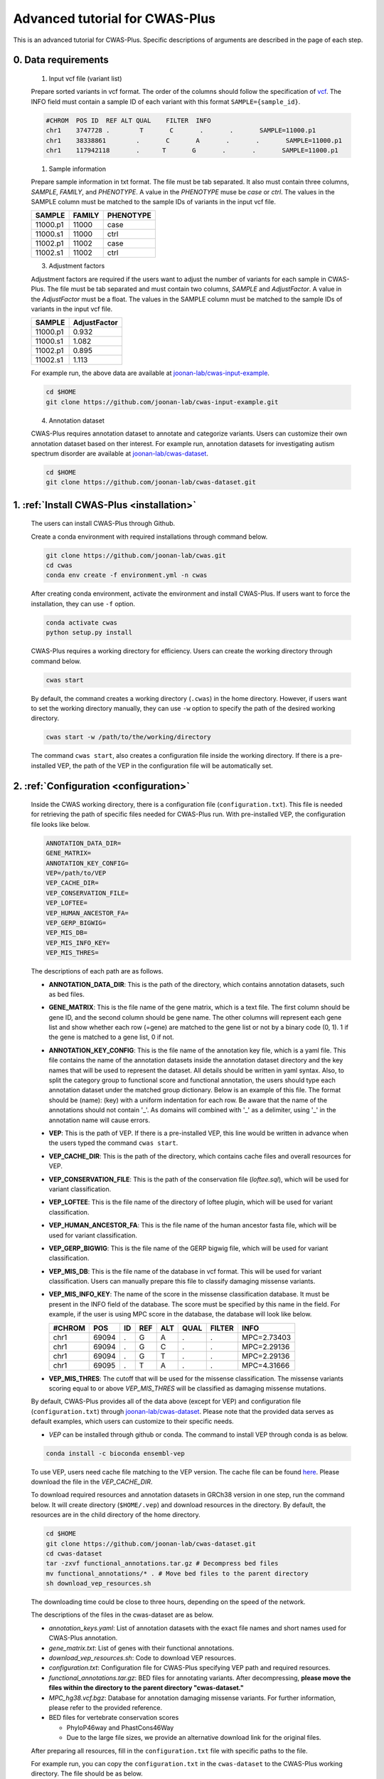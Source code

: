 *********************************
Advanced tutorial for CWAS-Plus
*********************************

This is an advanced tutorial for CWAS-Plus. Specific descriptions of arguments are described in the page of each step.



0. Data requirements
#####################

  1. Input vcf file (variant list)

  Prepare sorted variants in vcf format. The order of the columns should follow the specification of `vcf <https://samtools.github.io/hts-specs/VCFv4.2.pdf>`_. The INFO field must contain a sample ID of each variant with this format ``SAMPLE={sample_id}``.

  .. code-block:: solidity

    #CHROM  POS ID  REF ALT QUAL    FILTER  INFO
    chr1    3747728 .        T       C       .       .       SAMPLE=11000.p1
    chr1    38338861        .       C       A       .       .       SAMPLE=11000.p1
    chr1    117942118       .      T       G       .       .       SAMPLE=11000.p1


  1. Sample information

  Prepare sample information in txt format. The file must be tab separated. It also must contain three columns, *SAMPLE*, *FAMILY*, and *PHENOTYPE*. A value in the *PHENOTYPE* muse be *case* or *ctrl*.
  The values in the SAMPLE column must be matched to the sample IDs of variants in the input vcf file.

  +----------+--------+-----------+
  |  SAMPLE  | FAMILY | PHENOTYPE |
  +==========+========+===========+
  | 11000.p1 | 11000  |   case    |
  +----------+--------+-----------+
  | 11000.s1 | 11000  |   ctrl    |
  +----------+--------+-----------+
  | 11002.p1 | 11002  |   case    |
  +----------+--------+-----------+
  | 11002.s1 | 11002  |   ctrl    |
  +----------+--------+-----------+

  3. Adjustment factors

  Adjustment factors are required if the users want to adjust the number of variants for each sample in CWAS-Plus. The file must be tab separated and must contain two columns, *SAMPLE* and *AdjustFactor*. A value in the *AdjustFactor* must be a float.
  The values in the SAMPLE column must be matched to the sample IDs of variants in the input vcf file.

  +----------+--------------+
  | SAMPLE   | AdjustFactor |
  +==========+==============+
  | 11000.p1 | 0.932        |
  +----------+--------------+
  | 11000.s1 | 1.082        |
  +----------+--------------+
  | 11002.p1 | 0.895        |
  +----------+--------------+
  | 11002.s1 | 1.113        |
  +----------+--------------+


  For example run, the above data are available at `joonan-lab/cwas-input-example <https://github.com/joonan-lab/cwas-input-example>`_.

  .. code-block:: solidity

    cd $HOME
    git clone https://github.com/joonan-lab/cwas-input-example.git



  4. Annotation dataset

  CWAS-Plus requires annotation dataset to annotate and categorize variants. Users can customize their own annotation dataset based on ther interest.
  For example run, annotation datasets for investigating autism spectrum disorder are available at `joonan-lab/cwas-dataset <https://github.com/joonan-lab/cwas-dataset>`_.

  .. code-block:: solidity

    cd $HOME
    git clone https://github.com/joonan-lab/cwas-dataset.git
  



1. :ref:`Install CWAS-Plus <installation>`
############################################

  The users can install CWAS-Plus through Github.

  Create a conda environment with required installations through command below.

  .. code-block:: solidity
    
    git clone https://github.com/joonan-lab/cwas.git
    cd cwas
    conda env create -f environment.yml -n cwas


  After creating conda environment, activate the environment and install CWAS-Plus. If users want to force the installation, they can use ``-f`` option.

  .. code-block:: solidity
    
    conda activate cwas
    python setup.py install


  CWAS-Plus requires a working directory for efficiency. Users can create the working directory through command below.

  .. code-block:: solidity
    
    cwas start

  By default, the command creates a working directory (``.cwas``) in the home directory. However, if users want to set the working directory manually, they can use ``-w`` option to specify the path of the desired working directory.

  .. code-block:: solidity
    
    cwas start -w /path/to/the/working/directory

  The command ``cwas start``, also creates a configuration file inside the working directory. If there is a pre-installed VEP, the path of the VEP in the configuration file will be automatically set.


2. :ref:`Configuration <configuration>`
############################################

  Inside the CWAS working directory, there is a configuration file (``configuration.txt``). This file is needed for retrieving the path of specific files needed for CWAS-Plus run.
  With pre-installed VEP, the configuration file looks like below.


  .. code-block:: solidity
    
    ANNOTATION_DATA_DIR=
    GENE_MATRIX=
    ANNOTATION_KEY_CONFIG=
    VEP=/path/to/VEP
    VEP_CACHE_DIR=
    VEP_CONSERVATION_FILE=
    VEP_LOFTEE=
    VEP_HUMAN_ANCESTOR_FA=
    VEP_GERP_BIGWIG=
    VEP_MIS_DB=
    VEP_MIS_INFO_KEY=
    VEP_MIS_THRES=


  The descriptions of each path are as follows.

  - **ANNOTATION_DATA_DIR**: This is the path of the directory, which contains annotation datasets, such as bed files.
  - **GENE_MATRIX**: This is the file name of the gene matrix, which is a text file. The first column should be gene ID, and the second column should be gene name. The other columns will represent each gene list and show whether each row (=gene) are matched to the gene list or not by a binary code (0, 1). 1 if the gene is matched to a gene list, 0 if not.
  - **ANNOTATION_KEY_CONFIG**: This is the file name of the annotation key file, which is a yaml file. This file contains the name of the annotation datasets inside the annotation dataset directory and the key names that will be used to represent the dataset. All details should be written in yaml syntax. Also, to split the category group to functional score and functional annotation, the users should type each annotation dataset under the matched group dictionary. Below is an example of this file. The format should be (name): (key) with a uniform indentation for each row. Be aware that the name of the annotations should not contain '_'. As domains will combined with '_' as a delimiter, using '_' in the annotation name will cause errors.
  - **VEP**: This is the path of VEP. If there is a pre-installed VEP, this line would be written in advance when the users typed the command ``cwas start``.
  - **VEP_CACHE_DIR**: This is the path of the directory, which contains cache files and overall resources for VEP.
  - **VEP_CONSERVATION_FILE**: This is the path of the conservation file (`loftee.sql`), which will be used for variant classification.
  - **VEP_LOFTEE**: This is the file name of the directory of loftee plugin, which will be used for variant classification.
  - **VEP_HUMAN_ANCESTOR_FA**: This is the file name of the human ancestor fasta file, which will be used for variant classification.
  - **VEP_GERP_BIGWIG**: This is the file name of the GERP bigwig file, which will be used for variant classification.
  - **VEP_MIS_DB**: This is the file name of the database in vcf format. This will be used for variant classification. Users can manually prepare this file to classify damaging missense variants.
  - **VEP_MIS_INFO_KEY**: The name of the score in the missense classification database. It must be present in the INFO field of the database. The score must be specified by this name in the field. For example, if the user is using MPC score in the database, the database will look like below.
  
    +------+------+----+-----+-----+-----+--------+-----------+
    |#CHROM| POS  |  ID| REF |  ALT| QUAL| FILTER |INFO       |
    +======+======+====+=====+=====+=====+========+===========+
    |chr1  | 69094|  . | G   |  A  | .   | .      |MPC=2.73403|
    +------+------+----+-----+-----+-----+--------+-----------+
    |chr1  | 69094|  . | G   |  C  | .   | .      |MPC=2.29136|
    +------+------+----+-----+-----+-----+--------+-----------+
    |chr1  | 69094|  . | G   |  T  | .   | .      |MPC=2.29136|
    +------+------+----+-----+-----+-----+--------+-----------+
    |chr1  | 69095|  . | T   |  A  | .   | .      |MPC=4.31666|
    +------+------+----+-----+-----+-----+--------+-----------+

  - **VEP_MIS_THRES**: The cutoff that will be used for the missense classification. The missense variants scoring equal to or above *VEP_MIS_THRES* will be classified as damaging missense mutations.


  
  By default, CWAS-Plus provides all of the data above (except for VEP) and configuration file (``configuration.txt``) through `joonan-lab/cwas-dataset <https://github.com/joonan-lab/cwas-dataset>`_. Please note that the provided data serves as default examples, which users can customize to their specific needs.
  
  - *VEP* can be installed through github or conda. The command to install VEP through conda is as below.

  .. code-block:: solidity

    conda install -c bioconda ensembl-vep

  
  To use VEP, users need cache file matching to the VEP version. The cache file can be found `here <https://asia.ensembl.org/info/docs/tools/vep/script/vep_cache.html#cache>`_. Please download the file in the *VEP_CACHE_DIR*.

  To download required resources and annotation datasets in GRCh38 version in one step, run the command below. It will create directory (``$HOME/.vep``) and download resources in the directory. By default, the resources are in the child directory of the home directory.

  .. code-block:: solidity

    cd $HOME
    git clone https://github.com/joonan-lab/cwas-dataset.git
    cd cwas-dataset
    tar -zxvf functional_annotations.tar.gz # Decompress bed files
    mv functional_annotations/* . # Move bed files to the parent directory
    sh download_vep_resources.sh

  The downloading time could be close to three hours, depending on the speed of the network.

  The descriptions of the files in the cwas-dataset are as below.

  - *annotation_keys.yaml*: List of annotation datasets with the exact file names and short names used for CWAS-Plus annotation.
  - *gene_matrix.txt*: List of genes with their functional annotations.
  - *download_vep_resources.sh*: Code to download VEP resources.
  - *configuration.txt*: Configuration file for CWAS-Plus specifying VEP path and required resources.
  - *functional_annotations.tar.gz*: BED files for annotating variants. After decompressing, **please move the files within the directory to the parent directory "cwas-dataset."**
  - *MPC_hg38.vcf.bgz*: Database for annotation damaging missense variants. For further information, please refer to the provided reference.
  - BED files for vertebrate conservation scores

    - PhyloP46way and PhastCons46Way
    - Due to the large file sizes, we provide an alternative download link for the original files.


  After preparing all resources, fill in the ``configuration.txt`` file with specific paths to the file.

  For example run, you can copy the ``configuration.txt`` in the ``cwas-dataset`` to the CWAS-Plus working directory. The file should be as below.
  
  .. code-block:: solidity
    
    ANNOTATION_DATA_DIR=/path/to/cwas-dataset
    GENE_MATRIX=gene_matrix.txt
    ANNOTATION_KEY_CONFIG=annotation_keys.yaml
    VEP=/path/to/vep
    VEP_CACHE_DIR=/path/to/.vep
    VEP_CONSERVATION_FILE=loftee.sql
    VEP_LOFTEE=Plugins/loftee
    VEP_HUMAN_ANCESTOR_FA=human_ancestor.fa.gz
    VEP_GERP_BIGWIG=gerp_conservation_scores.homo_sapiens.GRCh38.bw
    VEP_MIS_DB=MPC_hg38.vcf.bgz
    VEP_MIS_INFO_KEY=MPC
    VEP_MIS_THRES=2

  Before running configuration, please check things below.

  - Check the VEP path and modify *VEP* with the exact path.
  - Check the path to *ANNOTATION_DATA_DIR* and *VEP_CACHE_DIR*.
  - Move **MPC_hg38.vcf.bgz** from ``cwas-dataset`` to *VEP_CACHE_DIR*.
   
    - The BED files, *GENE_MATRIX*, and *ANNOTATION_KEY_CONFIG* **must** be inside *ANNOTATION_DATA_DIR*.
    - The *VEP_CONSERVATION_FILE*, *VEP_LOFTEE*, *VEP_HUMAN_ANCESTOR_FA*, *VEP_GERP_BIGWIG*, *VEP_GERP_BIGWIG*, and *VEP_MIS_DB* **must** be inside *VEP_CACHE_DIR*.
    - For *GENE_MATRIX*, *ANNOTATION_KEY_CONFIG*, *VEP_MIS_DB*, *VEP_CONSERVATION_FILE*, *VEP_LOFTEE*, *VEP_HUMAN_ANCESTOR_FA*, *VEP_GERP_BIGWIG* and *VEP_GERP_BIGWIG* **must** be only file names, not the absolute path. For instance, if *VEP_CACHE_DIR* is ``/home/user/.vep`` and the file name of *VEP_GERP_BIGWIG* is file.bw, *VEP_GERP_BIGWIG* should only be specified as ``file.bw``, excluding the complete path.
    - The directory structure must be like below.

  .. code-block:: solidity

    ANNOTATION_DATA_DIR
    ├── GENE_MATRIX
    ├── ANNOTATION_KEY_CONFIG
    ├── BED files (functional annotations, functional scores)

    VEP_CACHE_DIR
    ├── VEP_CONSERVATION_FILE
    ├── VEP_LOFTEE
    ├── VEP_HUMAN_ANCESTOR_FA
    ├── VEP_GERP_BIGWIG
    ├── VEP_MIS_DB


  After filling the configuration file, ``cwas configuration`` command will create symlinks of annotation datasets into the working directory.
  The command will also add environment variables for CWAS-Plus in the ``.cwas_env`` file in the home directory. 

  .. code-block:: solidity

    cwas configuration

3. :ref:`Prepare annotation datasets <data-prep-label>`
############################################################

  Gather and merge functional annotations and scores into a single bed file. The annotation datasets in the *ANNOTATION_DATA_DIR* will be merged to a single bed file in the working directory.
  
  The parameters of the command are as below:

   - p: The number of processors.

  .. code-block:: solidity

    cwas preparation -p 8

  After running the command, merged BED file and its index will be generated in your CWAS workspace.

  .. code-block:: solidity

    CWAS_WORKSPACE
    ...
    ├── merged_annotation.bed.gz
    ├── merged_annotation.bed.gz.tbi
    ...

  With the example annotation datasets, this process takes one hour and 16 minutes.


4. :ref:`Annotation <annotation>`
############################################

  Annotate the input VCF file with VEP and bed custom annotation algorithm.
  When using more than one worker processes, CWAS-Plus automatically gzip and indexes non-gzipped input files for efficient multiprocessing.
  Output files are stored in the designated output directory (``-o_dir``) or, by default, in the working directory (``$CWAS_WORKSPACE``).

  The parameters of the command are as below:

   - -v, --vcf_file: Path to the input vcf file. This file could be gzipped or not.
   - -p, --num_proc: Number of worker processes that will be used for the annotation process. By default, 1.
   - -o_dir, --output_directory: Path to the directory where the output files will be saved. By default, outputs will be saved at ``$CWAS_WORKSPACE``.

  .. code-block:: solidity

    cwas annotation -v INPUT.vcf -o_dir OUTPUT_DIR -p 8

  The specific descriptions of the output files are as below. Each output file containing a specific pattern (i.e., ``.vep.vcf.gz``, ``.vep.vcf.gz.tbi``, ``.annotated.vcf``) in the file name as below will be found in the output directory.

  - OUTPUT.vep.vcf.gz: VEP annotated output file. This file is an intermediate output that has not been annotated with bed annotation files yet.
  - OUTPUT.vep.vcf.gz.tbi: Index file of the OUTPUT.vep.vcf.gz.
  - OUTPUT.annotated.vcf: The final output file. This file will be used as an input for categorization process.

  Example run:

  .. code-block:: solidity
    
    cwas annotation -v $HOME/cwas-input-example/de_novo_variants.vcf -o_dir $HOME/cwas_output -p 8


  Above example command takes almost 5 minutes.

  Below are the output files generated.

  .. code-block:: solidity

    $HOME/cwas_output
    ...
    ├── de_novo_variants.vep.vcf.gz
    ├── de_novo_variants.vep.vcf.gz.tbi
    ├── de_novo_variants.annotated.vcf
    ...

  The ``de_novo_variants.annotated.vcf`` looks like below. The number following ``ANNOT=`` in the ``INFO`` field indicates specific annotations associated with the variant, which will be decoded into binary code representing the relevant annotations.

  .. code-block:: solidity

    ##fileformat=VCFv4.1
    ##VEP="v105" time="2023-07-13 11:51:32" cache="/home/cwas_testing/.vep/homo_sapiens/105_GRCh38" ensembl-funcgen=105.660df8f ensembl-io=105.2a0a40c ensembl-variation=105.ac8178e ensembl=105.525fbcb 1000genomes="phase3" COSMIC="92" ClinVar="202106" ESP="V2-SSA137" HGMD-PUBLIC="20204" assembly="GRCh38.p13" dbSNP="154" gencode="GENCODE 39" genebuild="2014-07" gnomAD="r2.1.1" polyphen="2.2.2" regbuild="1.0" sift="sift5.2.2"
    ##INFO=<ID=CSQ,Number=.,Type=String,Description="Consequence annotations from Ensembl VEP. Format: Allele|Consequence|IMPACT|SYMBOL|Gene|Feature_type|Feature|BIOTYPE|EXON|INTRON|HGVSc|HGVSp|cDNA_position|CDS_position|Protein_position|Amino_acids|Codons|Existing_variation|DISTANCE|STRAND|FLAGS|SYMBOL_SOURCE|HGNC_ID|SOURCE|NEAREST|LoF|LoF_filter|LoF_flags|LoF_info|MisDb|MisDb_MPC">
    ##LoF=Loss-of-function annotation (HC = High Confidence; LC = Low Confidence)
    ##LoF_filter=Reason for LoF not being HC
    ##LoF_flags=Possible warning flags for LoF
    ##LoF_info=Info used for LoF annotation
    ##INFO=<ID=MisDb,Number=.,Type=String,Description="/home/cwas_testing/cwas-dataset/MPC_hg38.vcf.bgz (exact)">
    ##INFO=<ID=MisDb_MPC,Number=.,Type=String,Description="MPC field from /home/cwas_testing/cwas-dataset/MPC_hg38.vcf.bgz">
    ##INFO=<ID=ANNOT,Key=phastCons46way|phyloP46way|ChmE1|ChmE10|ChmE11|ChmE12|ChmE13|ChmE14|ChmE15|ChmE2|ChmE3|ChmE4|ChmE5|ChmE6|ChmE7|ChmE8|ChmE9|EpiDNase|EpiH3K27ac|EpiH3K27me3|EpiH3K36me3|EpiH3K4me1|EpiH3K4me3|EpiH3K9ac|EpiH3K9me3|MidFetalH3K27ac|YaleH3K27acCBC|YaleH3K27acDFC|MidFetalATAC|EncodeDNase|EncodeTFBS|EnhancerVista|EnhancerFantom|HARs>
    #CHROM	POS	ID	REF	ALT	QUAL	FILTER	INFO
    chr1	822758	chr1:822758:C:T	C	T	.	.	SAMPLE=11299.s1;CSQ=T|intron_variant&non_coding_transcript_variant|MODIFIER||ENSG00000230021|Transcript|ENST00000635509|processed_transcript||1/3||||||||||-1|||||SAMD11||||||;ANNOT=33313024
    chr1	842732	chr1:842732:G:A	G	A	.	.	SAMPLE=13373.p1;CSQ=A|non_coding_transcript_exon_variant|MODIFIER|LINC01128|ENSG00000228794|Transcript|ENST00000670780|lncRNA|3/8||||1807|||||||1||HGNC|HGNC:49377||SAMD11||||||;ANNOT=764418304
    chr1	843980	chr1:843980:A:G	A	G	.	.	SAMPLE=13807.s1;CSQ=G|non_coding_transcript_exon_variant|MODIFIER|LINC01128|ENSG00000228794|Transcript|ENST00000670780|lncRNA|3/8||||3055|||||||1||HGNC|HGNC:49377||SAMD11||||||;ANNOT=754716928


1. :ref:`Categorization <categorization>`
############################################

  Categorize variants into groups based on the annotation datasets. A single category is a combination of five domains (i.e., variant type, gene biotype, gene list, functional annotation and functional score). Details are provided in the :ref:`Overview of annotation datasets <overview>`.

  The input file is the final output file resulted from annotation process. If users want to generate a matrix that contains correlation values between every two CWAS-Plus categories, they can use ``-m`` option. With this option, users must specify whether they want to calculate the correlation in variant-level (``-m variant``) or sample-level (``-m sample``). The generated correlation matrix will be used to calculate the number of effective tests for multiple comparisons.

  The parameters of the command are as below:

   - -i, --input_file: Path to the annotated VCF, resulted from annotation process. This file contains a specific pattern of ``.annotated.vcf`` in the file name. This file could be gzipped or not.
   - -o_dir, --output_directory: Path to the directory where the output files will be saved. By default, outputs will be saved at ``$CWAS_WORKSPACE``.
   - -p, --num_proc: Number of worker processes that will be used for the categorization process. To prevent crashes caused by insufficient RAM when processing large input VCF files (e.g., over 10 million variants) using multiple cores, using small number of cores and monitoring the memory usage are recommended. By default, 1.
   - -m, --matrix: Generate a correlation matrix and a matrix with intersected number of variants (or samples) between every two categories. Available options are ``variant`` or ``sample``. By default, False.

     - variant: Use the intersected number of variants between two categories.
     - sample: Use the intersected number of samples between two categories.

  .. code-block:: solidity

    cwas categorization -i INPUT.annotated.vcf -o_dir OUTPUT_DIR -p 8

  Caculate the correlation matrix from the intersected number of variants (or samples) between every two categories.

  .. code-block:: solidity

    cwas categorization -i INPUT.annotated.vcf -o_dir OUTPUT_DIR -p 8 -m variant


  The specific descriptions of the output files are as below. Each output file containing a specific pattern (i.e., ``.categorization_result.txt.gz``, ``.intersection_matrix.pkl``, ``.correlation_matrix.pkl``) in the file name as below will be found in the output directory.

  - OUTPUT.categorization_result.txt.gz: The final output file containing the number of variants in each category across samples. This file will be used as input in the burden test process.
  - OUTPUT.intersection_matrix.pkl: The matrix containing the number of intersected variants (or samples) between every two categories. This file will be generated only with ``-m`` option given.
  - OUTPUT.correlation_matrix.pkl: The matrix containing the correlation values between every two categories. This file will be generated only with ``-m`` option given. This file will be used for :ref:`calculating the number of effective tests <effnumtest>`. This file will be used as an input for :ref:`DAWN analysis <dawn>`.


  Example run:

  .. code-block:: solidity
    
    cwas categorization -i $HOME/cwas_output/de_novo_variants.annotated.vcf -o_dir $HOME/cwas_output -p 8 -m variant

  In the above example, categorizing variants soley takes about 6 minutes. In addition to categorization, calculating the correlation matrix takes about 139 minutes with eight cores.

  Below is the output file generated.

  .. code-block:: solidity

    $HOME/cwas_output
    ...
    ├── de_novo_variants.categorization_result.txt.gz
    ├── de_novo_variants.intersection_matrix.pkl
    ├── de_novo_variants.correlation_matrix.pkl
    ...


  The ``de_novo_variants.categorization_result.txt.gz`` looks like below. The "SAMPLE" column refers to the sample ID. Each of the other columns corresponds to a specific category. The values in these columns represent the number of variants within each category, specifically for each sample.

  .. code-block:: solidity
    
        SAMPLE All_Any_All_Any_Any All_Any_All_Any_ChmE1    ... Indel_CHD8Common_phyloP46way_IntronRegion_YaleH3K27acCBC
      11000.p1                  79                     4    ...                                                        0
      11000.s1                  46                     2    ...                                                        0
      11002.p1                  92                     3    ...                                                        0
      11002.s1                  82                     2    ...                                                        0
      11003.p1                  94                     4    ...                                                        0



6. :ref:`Burden test <burdentest>`
############################################

  Calculate the burden of each category by calculating the burden of each category by comparing the rate of variants per cases and the rate of variants per controls.
  
  For burden measurement, the package uses relative risk (RR), which is calculated by comparing the number of variants per phenotype group (RR>1, case burden; RR<1, control burden). The burden test in CWAS-Plus contains two types of p-value computation methods, binomial test and permutation test, to find more accurate p statistics.
   
  - Binomial test

    - -i, --input_file: Path to the categorized txt file, resulted from categorization process. This file could be gzipped or not.
    - -o_dir, --output_directory: Path to the directory where the output files will be saved. By default, outputs will be saved at ``$CWAS_WORKSPACE``.
    - -s, --sample_info: Path to the txt file containing the sample information for each sample. This file must have three columns (``SAMPLE``, ``FAMILY``, ``PHENOTYPE``) with the exact name.
    - -a, --adjustment_factor: Path to the txt file containing the adjust factors for each sample. This is optional. With this option, CWAS-Plus multiplies the number of variants (or carriers, in -u option) with the adjust factor per sample.
    - -u, --use_n_carrier: Enables the use of the number of samples with variants in each category for burden test instead of the number of variants. With this option, CWAS-Plus counts the number of samples that carry at least one variant of each category.

     .. code-block:: solidity

        cwas binomial_test -i INPUT.categorization_result.txt.gz -o_dir OUTPUT_DIR -s SAMPLE_LIST.txt -a ADJUST_FACTOR.txt

  - Permutation test
   
    - -i, --input_file: Path to the categorized txt file, resulted from categorization process. This file could be gzipped or not.
    - -o_dir, --output_directory: Path to the directory where the output files will be saved. By default, outputs will be saved at ``$CWAS_WORKSPACE``.
    - -s, --sample_info: Path to the txt file containing the sample information for each sample. This file must have three columns (``SAMPLE``, ``FAMILY``, ``PHENOTYPE``) with the exact name.
    - -a, --adjustment_factor: Path to the txt file containing the adjust factors for each sample. This is optional. With this option, CWAS-Plus multiplies the number of variants (or carriers, in -u option) with the adjust factor per sample.
    - -n, --num_perm: Number of permutations for label-swapping. By default, 10000.
    - -p, --num_proc: Number of worker processes that will be used for the permutation process. By default, 1.
    - -b, --burden_shift: Generates an output file containing binomial p-values for each label-swapped permutation. By default, False.
    - -rr, --perm_rr: Generates an output file containing relative risks for each label-swapped permutation. By default, False.
    - -u, --use_n_carrier: Enables the use of the number of samples with variants in each category for burden test instead of the number of variants. With this option, CWAS-Plus counts the number of samples that carry at least one variant of each category.

     .. code-block:: solidity

        cwas permutation_test -i INPUT.categorization_result.txt.gz -o_dir OUTPUT_DIR -s SAMPLE_LIST.txt -a ADJUST_FACTOR.txt -n 10000 -p 8 -b

  The specific descriptions of the output files are as below. Each output file containing a specific pattern (i.e., ``.burden_test.txt.gz``, ``.permutation_test.txt.gz``, ``.binom_pvals.txt.gz``) in the file name as below will be found in the output directory.

  - OUTPUT.burden_test.txt.gz: The final output file containing relative risk, two-sided binomial p-value and one-sided binomial p-value of each category.
  - OUTPUT.permutation_test.txt.gz: The final output file containing p-values calculated from permutations. This file will be used for :ref:`DAWN analysis <dawn>`.
  - OUTPUT.binom_pvals.txt.gz: The matrix containing binomial p-values generated from each permutation. This file will be generated only with ``-b`` option given.


  Example run:

  .. code-block:: solidity
    
    cwas binomial_test -i $HOME/cwas_output/de_novo_variants.categorization_result.txt.gz -o_dir $HOME/cwas_output -s $HOME/cwas-input-example/samples.txt -a $HOME/cwas-input-example/adj_factors.txt
    
    cwas permutation_test -i $HOME/cwas_output/de_novo_variants.categorization_result.txt.gz -o_dir $HOME/cwas_output -s $HOME/cwas-input-example/samples.txt -a $HOME/cwas-input-example/adj_factors.txt -n 10000 -p 8 -b


  In the above example, binomial burden test takes about 4 minutes.

  Below are the output files generated.

  .. code-block:: solidity

    $HOME/cwas_output
    ...
    ├── de_novo_variants.burden_test.volcano_plot.pdf
    ├── de_novo_variants.burden_test.txt.gz
    ├── de_novo_variants.category_counts.txt.gz
    ├── de_novo_variants.category_info.txt.gz
    ...

  The ``de_novo_variants.burden_test.volcano_plot.pdf`` looks like below. Each dot in the plot is a category. The x axis refers to two-sided binomial p-values in -|log10| format. The y axis refers to the relative risk in |log2| format. The red dashed line represents a p-value threshold of 0.05.

  .. |log10| replace:: log\ :sub:`10`
  
  .. |log2| replace:: log\ :sub:`2`

  .. figure:: ../../images/de_novo_variants.burden_test.volcano_plot.png
    :alt: Volcano plot of categories
    :width: 90%
    :align: center


  The ``de_novo_variants.burden_test.txt.gz`` looks like below. This output file contains the burden and significance of each category resulted from burden test.

  .. code-block:: solidity
    
    Category	variant_type	gene_list	conservation	gencode	region	Case_DNV_Count	Ctrl_DNV_Count	Relative_Risk	P	P_1side	Z_1side
    All_Any_All_Any_Any	All	Any	All	Any	Any	127980.74882782927	127125.25117217058	1.0067295651160606	0.09049325143155384	0.04524725746471302	1.6927948940326458
    All_Any_All_Any_ChmE1	All	Any	All	Any	ChmE1	3492.624543347174	3415.2414632009927	1.0226581578432972	0.35422122183796734	0.17714543977308672	0.926298491713728
    All_Any_All_Any_ChmE15	All	Any	All	Any	ChmE15	114169.68816535878	113387.99788686923	1.0068939419784928	0.10158592232815379	0.05079371255896036	1.6372060415337832
    All_Any_All_Any_ChmE2	All	Any	All	Any	ChmE2	3502.020519447336	3481.047898897923	1.006024800910109	0.8108467363001403	0.40543665227930936	0.23929956259075175
    All_Any_All_Any_ChmE7	All	Any	All	Any	ChmE7	21707.074780596762	21489.912803685875	1.0101052981877916	0.2986807028097194	0.14934594434817228	1.0392426732530815

  The descriptions of each column are as below.

  - Category: The name of the category.
  - variant_type: The variant type of the variants in the category.
  - gene_list: The name of the specific gene list to which the genes in the category belong.
  - conservation: The name of the specific functional score domain region to which the variants in the category belong.
  - gencode: The gene biotype (such as coding, noncoding, promoter, etc.) of the variants within the category.
  - region: The name of the specific region from functional region domain to which the variants in the category belong.
  - Case_DNV_Count: The number of variants in cases within the category.
  - Ctrl_DNV_Count: The number of variants in controls within the category.
  - Relative_Risk: The ratio of (# of variants in cases / # of cases) divided by (# of variants in controls / # of controls). If *Relative_Risk* is greater than 1, the category indicates a case burden. On the other hand, if *Relative_Risk* is less than 1, the category suggests a control burden.
  - P: Two-sided binomial p-value.
  - P_1side: One-sided binomial p-value with an alternative hypothesis of 'greater'. This indicates that it measures the statistical significance of the expected proportion of the number of variants in cases being greater than the proportion of cases in the total samples.
  - Z_1side: Z-score calculated from the one-sided binomial p-value.


  The ``de_novo_variants.category_counts.txt.gz`` looks like below. This output file contains the number of variants in each category.

  .. code-block:: solidity
    
    Category	Raw_counts	Adj_counts
    All_Any_All_Any_Any	255106	255105.99999999985
    All_Any_All_Any_ChmE1	6914	6907.866006548167
    All_Any_All_Any_ChmE15	227579	227557.686052228
    All_Any_All_Any_ChmE2	6982	6983.0684183452595
    All_Any_All_Any_ChmE7	43247	43196.98758428264
    All_Any_All_Any_EpiDNase	15202	15193.304061650162

  The descriptions of each column are as below.

  - Category: The name of the category.
  - Raw_counts: The number of variants in the category. Not adjusted.
  - Adj_counts: The adjusted number of variants in the category.


  The ``de_novo_variants.category_info.txt.gz`` looks like below. This output file contains the additional information about the category that are useful to the users. Specifically, columns starting with ``is_`` indicate the respective group to which each category belongs, based on the gene biotype domain.

  For instance, categories that have ``1`` in ``is_coding`` colmn are coding categories.

  .. code-block:: solidity
    
    Category	variant_type	gene_list	conservation	gencode	region	is_coding	is_coding_no_ptv	is_LoF	is_missense	is_damaging_missense	is_noncoding	is_noncoding_wo_promoter	is_promoter	is_intron	is_intergenic	is_UTR	is_lincRNA
    All_Any_All_Any_Any	All	Any	All	Any	Any	0	0	0	0	0	0	0	0	0	00	0
    All_Any_All_Any_ChmE1	All	Any	All	Any	ChmE1	0	0	0	0	0	0	0	0	0	00	0
    All_Any_All_Any_ChmE15	All	Any	All	Any	ChmE15	0	0	0	0	0	0	0	0	0	00	0
    All_Any_All_Any_ChmE2	All	Any	All	Any	ChmE2	0	0	0	0	0	0	0	0	0	00	0

  The descriptions of columns starting with ``is_`` are as below. ``1`` means the category belongs to a group, while ``0`` means it does not.

  - Category: The name of the category.
  - is_coding: Coding categories.
  - is_coding_no_ptv: Coding categories without protein truncating variant categories.
  - is_LoF: Categories of Loss-of-function (LoF) variants.
  - is_missense: Categories of missense variants.
  - is_damaging_missense: Categories of damaging missense variants.
  - is_noncoding: Noncoding categories.
  - is_noncoding_wo_promoter: Noncoding categories without promoter variant categories.
  - is_promoter: Categories with promoter variants.
  - is_intron: Categories with intron variants.
  - is_intergenic: Categories with intergenic variants.
  - is_UTR: Categories with untranslated region (UTR) variants.
  - is_lincRNA: Categories with long noncoding RNA variants.


  .. code-block:: solidity
    
    cwas permutation_test -i $HOME/cwas_output/de_novo_variants.categorization_result.txt.gz -o_dir $HOME/cwas_output -s $HOME/cwas-input-example/samples.txt -a $HOME/cwas-input-example/adj_factors.txt -n 10000 -p 8 -b


  In the above example, permutation test takes about 628 minutes using 8 cores.

  Below are the output files generated.

  .. code-block:: solidity

    $HOME/cwas_output
    ...
    ├── de_novo_variants.permutation_test.txt.gz
    ├── de_novo_variants.binom_pvals.txt.gz
    ...

  The ``de_novo_variants.permutation_test.txt.gz`` looks like below.

  .. code-block:: solidity
    
    Category	variant_type	gene_list	conservation	gencode	region	Case_DNV_Count	Ctrl_DNV_Count	Relative_Risk	P
    All_Any_All_Any_Any	All	Any	All	Any	Any	127980.74882782927	127125.25117217058	1.0067295651160606	0.10188981101889812
    All_Any_All_Any_ChmE1	All	Any	All	Any	ChmE1	3492.624543347174	3415.2414632009927	1.0226581578432972	0.19098090190980901
    All_Any_All_Any_ChmE15	All	Any	All	Any	ChmE15	114169.68816535878	113387.99788686923	1.0068939419784928	0.10268973102689731
    All_Any_All_Any_ChmE2	All	Any	All	Any	ChmE2	3502.020519447336	3481.047898897923	1.006024800910109	0.41135886411358863
    All_Any_All_Any_ChmE7	All	Any	All	Any	ChmE7	21707.074780596762	21489.912803685875	1.0101052981877916	0.1628837116288371

  The descriptions of each column are as below.

  - Category: The name of the category.
  - variant_type: The variant type of the variants in the category.
  - gene_list: The name of the specific gene list to which the genes in the category belong.
  - conservation: The name of the specific functional score domain region to which the variants in the category belong.
  - gencode: The gene biotype (such as coding, noncoding, promoter, etc.) of the variants within the category.
  - region: The name of the specific region from functional region domain to which the variants in the category belong.
  - Case_DNV_Count: The number of variants in cases within the category.
  - Ctrl_DNV_Count: The number of variants in controls within the category.
  - Relative_Risk: The ratio of (# of variants in cases / # of cases) divided by (# of variants in controls / # of controls). If *Relative_Risk* is greater than 1, the category indicates a case burden. On the other hand, if *Relative_Risk* is less than 1, the category suggests a control burden.
  - P: Permutation p-value. Calculated by comparing the relative risks from permuted outputs and the observed relative risk.


  The ``de_novo_variants.binom_pvals.txt.gz`` looks like below. This file is used in the burden shift analysis. The Trial column refers to each permutation. Other columns indicate the p-values of each category. Positive p-values indicate categories enriched in cases and negative p-values indicate categories enriched in controls. This distinguishment is for the burden shift analysis (to count the number of significant categories in each phenotype).

  .. code-block:: solidity
    
    Trial All_Any_All_Any_Any All_Any_All_Any_ChmE1    ... Indel_CHD8Common_phyloP46way_IntronRegion_YaleH3K27acCBC
        1         -0.18532295            -0.5717465    ...                                                       -1
        2          0.08605956             0.9712071    ...                                                       -1
        3          0.76496878             0.4629949    ...                                                        1
        4          0.59706298            -0.6218066    ...                                                        1
        5          0.19333246             0.6389063    ...                                                        1



7.  :ref:`Find the number of effective tests <effnumtest>`
####################################################################

  From correlation matrix, compute eigen values and vectors. Based on these outputs, users can calculate the number of effective tests.

  The outputs of this command can also be used for DAWN analysis. More detailed explanations are below the description of parameters.

  The parameters of the command are as below:

    - -i, --input_file: Path to a matrix of correlation or intersected number of variants between two categories.
    - -if, --input_format: Specify the format of the input file. Available options are ``corr`` or ``inter``. By default, ``corr`` will be used. Each format refers to the following:

      - corr: A matrix with correlation values between categories.
      - inter: A matrix with intersected number of variants (or samples) between categories.

    - -o_dir, --output_directory: Path to the directory where the output files will be saved. By default, outputs will be saved at ``$CWAS_WORKSPACE``.
    - -n, --num_sim: Number of eigen values to use in calculating the number of effective tests. The maximum number is equivalent to the number of categories. By default, 10000.
    - -s, --sample_info: Path to the txt file containing the sample information for each sample. This file must have three columns (``SAMPLE``, ``FAMILY``, ``PHENOTYPE``) with the exact name. Required only when input format is set to ``inter`` or ``-thr`` is not given. By default, None.
    - -c_count, --cat_count: Path of the categories counts file from binomial burden test (\*.category_counts.txt.gz).
    - -t, --tag: Tag used for the name of the output files. By default, None.
    - -c, --category_set: Path to a text file containing categories for eigen decomposition. If not specified, all of the categories (surpassing the cutoff) will be used. This file must contain ``Category`` column with the name of categories to be used.

    +-------------------------------------------------------+
    |Category                                               |
    +=======================================================+
    |All_CHD8Common_All_IntergenicRegion_EarlyCREMicro      |
    +-------------------------------------------------------+
    |All_CHD8Common_phastCons46way_PromoterRegion_EarlyCREL4|
    +-------------------------------------------------------+
    |All_DDD_All_PromoterRegion_EarlyCREOligo               |
    +-------------------------------------------------------+

    - -ef, --eff_num_test: Calculate the effective number of tests. For calculation, the users should use all categories (with the number of variants/samples≥cutoff). By default, False.
    - -thr, --threshold: The number of variants (or samples) to filter categories. By default, None.


    1. Find the number of effective tests

      - Use all categories with the number of variants (or samples) greater than the cutoff. The cutoff is used to select informative significant tests with a sufficient number of variants (or samples).
        
        - With specified cutoff: Categories with a number of variants (or samples) exceeding the **specified cutoff** are used.

        .. code-block:: solidity
            
            cwas effective_num_test -i INPUT.correlation_matrix.pkl -o_dir OUTPUT_DIR -if corr -n 10000 -ef -thr 7 -c_count INPUT.category_counts.txt.gz

        - Without specified cutoff: The cutoff is automatically calculated and applied to filter categories that surpass its value. The cutoff represents the minimum number of variants (or samples) required for a one-sided binomial test with p\<0.05, assuming the null hypothesis is a Binomial(m, No. cases/No. total samples) distribution with 1 mutation in controls and m-1 mutations in cases.

        .. code-block:: solidity
            
            cwas effective_num_test -i INPUT.correlation_matrix.pkl -o_dir OUTPUT_DIR -if corr -n 10000 -ef -c_count INPUT.category_counts.txt.gz

    2. Generate inputs for DAWN analysis

      - Use the identical cutoff for the number of variants (or samples) as in ``1. Find the number of effective tests``, while focusing only on specific categories relevant to the users' domains of interest. For example, users can exclusively use intergenic categories. Aditionally, when generating DAWN analysis inputs, **omit the** ``-ef`` **argument**, as the number of effective tests calculated for this subset of categories of interest will not be used elsewhere.

        .. code-block:: solidity
            
            cwas effective_num_test -i INPUT.correlation_matrix.pkl -o_dir OUTPUT_DIR -if corr -n 10000 -c CATEGORY_SET.txt -c_count INPUT.category_counts.txt.gz

  The specific descriptions of the output files are as below. Each output file containing a specific pattern (i.e., ``.neg_lap.*.pickle``, ``.eig_vals.*.pickle``, ``.eig_vecs.*.txt.gz``) in the file name as below will be found in the output directory. If users set tag, the tag will be inserted in the file name like this: ``OUTPUT.eig_vecs.tag.txt.gz``.

  - OUTPUT.neg_lap.pickle: The negative laplacian matrix. This file is an intermediate output during eigen decomposition.
  - OUTPUT.eig_vals.pickle: The matrix containing eigen values. This file will be used to calculate the number of effective tests.
  - OUTPUT.eig_vecs.txt.gz: The matrix containing eigen vectors. This file will be used as an input for :ref:`DAWN analysis <dawn>`.

  In addition, the number of effective tests will be printed as below when ``-ef`` option is given. The number will also be written in ``.cwas_env`` as environment variable ``N_EFFECTIVE_TEST``.

  .. code-block:: solidity
    
    [RESULT] The number of effective tests is 1438.


  Example run:

  .. code-block:: solidity
    
    cwas effective_num_test -i $HOME/cwas_output/de_novo_variants.correlation_matrix.pkl -o_dir $HOME/cwas_output -ef -thr 7 -if corr -n 10000 -c_count $HOME/cwas_output/de_novo_variants.category_counts.txt.gz

  This process uses all of the cores. With 40 cores, it takes about 90 minutes.

  Below are the output files generated.

  .. code-block:: solidity

    $HOME/cwas_output
    ...
    ├── de_novo_variants.neg_lap.pickle
    ├── de_novo_variants.eig_vals.pickle
    ├── de_novo_variants.eig_vecs.txt.gz
    ...

  The number of effective tests will be shown like below.

  .. code-block:: solidity
    
    [RESULT] The number of effective tests is 4088.


1.  :ref:`Risk score analysis <riskscore>`
############################################

  Identify the best predictor of the phenotype by training Lasso regression model with the number of variants within each category across samples.
  
  CWAS-Plus utilizes categorized results to estimate the optimal predictor for the phenotype. It trains a Lasso regression model using the number of variants within each category across samples. After training the model with a subset of samples, the remaining test set is employed to calculate the |R2|. The significance of the |R2| value is determined by calculating it from samples with a randomly shuffled phenotype. The number of regressions (-n_reg) can be set to obtain the average |R2| value from all regressions.

  .. |R2| replace:: R\ :sup:`2`

  The parameters of the command are as below:
  
  - -i, --input_file: Path to the categorized txt file, resulted from categorization process. This file could be gzipped or not.
  - -o_dir, --output_directory: Path to the directory where the output files will be saved. By default, outputs will be saved at ``$CWAS_WORKSPACE``.
  - -s, --sample_info: Path to the txt file containing the sample information for each sample. This file must have three columns (``SAMPLE``, ``FAMILY``, ``PHENOTYPE``) with the exact name.
  - -a, --adjustment_factor: Path to the txt file containing the adjust factors for each sample. This is optional. With this option, CWAS-Plus multiplies the number of variants (or carriers, in -u option) with the adjust factor per sample.
  - -c, --category_set: Path to a text file containing categories for training. If not specified, all of the categories categorization file will be used. This file must contain ``Category`` column with the name of categories to be used.
  - -t, --tag: Tag used for the name of the output files. By default, None.
  - -u, --use_n_carrier: Enables the use of the number of samples with variants in each category for burden test instead of the number of variants. With this option, CWAS-Plus counts the number of samples that carry at least one variant of each category.
  - -thr, --threshold: The number of variants in controls (or the number of control carriers) used to select rare categories. For example, if set to 3, categories with less than 3 variants in controls will be used for training. By default, 3.
  - -tf, --train_set_fraction: The fraction of the training set. For example, if set to 0.7, 70% of the samples will be used as training set and 30% will be used as test set. By default, 0.7.
  - -n_reg, --num_regression: Number of regression trials to calculate a mean of R squares. By default, 10.
  - -f, --fold: Number of folds for cross-validation.
  - -l, --logistic:  Make a logistic model with L1 penalty (Lasso model). By default, False.
  - -n, --n_permute: The number of permutations used to calculate the p-value. By default, 1,000.
  - --predict_only: If set, only predict the risk score and skip the permutation process. By default, False.
  - -p, --num_proc: Number of worker processes that will be used for the permutation process. By default, 1.


  .. code-block:: solidity

    cwas risk_score -i INPUT.categorization_result.txt.gz \
    -o_dir OUTPUT_DIR \
    -s SAMPLE_LIST.txt \
    -a ADJUST_FACTOR.txt \
    -c CATEGORY_SET.txt \
    -thr 3 \
    -tf 0.7 \
    -n_reg 10 \
    -f 5 \
    -n 1000 \
    -p 8


  The specific descriptions of the output files are as below. Each output file containing a specific pattern (i.e., ``.lasso_results_thres_*.txt``, ``.lasso_null_models_thres_*.txt``, ``.lasso_histogram_thres_*.pdf``, ``lasso_coef_thres_*.txt``) in the file name as below will be found in the output directory. If users set tag, the tag will be inserted in the file name like this: ``OUTPUT.eig_vecs.tag.txt.gz``.

  - OUTPUT.lasso_results_thres_*.txt: 
  - OUTPUT.lasso_null_models_thres_*.txt: 
  - OUTPUT.lasso_histogram_thres_*.pdf: Histogram plot for the observed predictive |R2| and random distribution. The random distribution is obtained from samples with a randomly shuffled phenotype. The x axis refers to the observed |R2| and the y axis refers to the frequency of |R2| s.
  - OUTPUT.lasso_coef_thres_*.txt: 


  Example run:

  Create a category set with noncoding categories.

  .. code-block:: solidity
    
    zcat $HOME/cwas_output/de_novo_variants.category_info.txt.gz | head -1 > $HOME/cwas_output/subset_categories.txt
    zcat $HOME/cwas_output/de_novo_variants.category_info.txt.gz | awk '$12 == 1 && $6 == "EncodeTFBS"' >> $HOME/cwas_output/subset_categories.txt

  Now run the below command.

  .. code-block:: solidity
    
    cwas risk_score -i $HOME/cwas_output/de_novo_variants.categorization_result.txt.gz \
    -o_dir $HOME/cwas_output \
    -s $HOME/cwas-input-example/samples.txt \
    -a $HOME/cwas-input-example/adj_factors.txt \
    -c $HOME/cwas_output/subset_categories.txt \
    -thr 3 \
    -tf 0.7 \
    -n_reg 10 \
    -f 5 \
    -n 1000 \
    -p 8

  The above example requires approximately 10 minutes using eight cores.

  Below are the output files generated.

  .. code-block:: solidity

    $HOME/cwas_output
    ...
    ├── de_novo_variants.lasso_coef_thres_3.txt
    ├── de_novo_variants.lasso_null_models_thres_3.txt
    ├── de_novo_variants.lasso_results_thres_3.txt
    ├── de_novo_variants.lasso_histogram_thres_3.pdf
    ...

  The ``de_novo_variants.lasso_coef_thres_3.txt`` looks like below. This output file lists the categories chosen as predictors for the phenotype through the Lasso regression model.

  .. code-block:: solidity
    
    All_ASDTADAFDR03_phastCons46way_IntergenicRegion_EncodeTFBS	SNV_ASDTADAFDR03_phastCons46way_IntergenicRegion_EncodeTFBS	Indel_FMRPDarnell_phyloP46way_NoncodingRegion_EncodeTFBS	All_PSD_phastCons46way_PromoterRegion_EncodeTFBS	Indel_CHD8Common_phyloP46way_UTRsRegion_EncodeTFBS	All_ASDTADAFDR03_All_PromoterRegion_EncodeTFBS	SNV_ASDTADAFDR03_All_PromoterRegion_EncodeTFBS
    99	0.45023131938423333	1.8696018995171272e-13	-0.2130071674412616	0.3919908217878494	0.2068279907707919	0.22350343508417986	5.0113929060414515e-14
    109	0.45023131938423333	1.8696018995171272e-13	-0.2130071674412616	0.3919908217878494	0.2068279907707919	0.22350343508417986	5.0113929060414515e-14
    119	0.325822029103329	9.403763033356525e-14	-0.013037026552019174	0.301570528717263	0.02878003342276997	0.10879422840112464	1.4424484032226136e-14
    129	0.45023131938423333	1.8696018995171272e-13	-0.2130071674412616	0.3919908217878494	0.2068279907707919	0.22350343508417986	5.0113929060414515e-14
    139	0.5043686907598725	2.418464484994985e-13	-0.2997682117383215	0.40693256150789164	0.2842697675162165	0.28273561659692653	7.517089359062178e-14


  The ``de_novo_variants.lasso_null_models_thres_3.txt`` looks like below.

  .. code-block:: solidity
    
    N_perm	R2	std
    avg	-0.0007819472040231392	0.002634748805294369
    1	-0.00039280661207419243
    2	0.0
    3	0.0
    4	0.0
    5	0.0
    6	-0.0012461780223531616


  The ``de_novo_variants.lasso_results_thres_3.txt`` looks like below.

  .. code-block:: solidity
    
    Category	seed	parameter	R2	n_select	perm_P
    result	avg	0.034980744744024496	0.0005405475816937733	7	0.1088911088911089
    result	99	0.03389551266865287	0.0004014361946027556	10	0.0
    result	109	0.03389551266865287	0.0004014361946027556	10	0.0
    result	119	0.04082726500827879	0.0013018193415366142	8	0.0
    result	129	0.03389551266865287	0.0004014361946027556	10	0.0
    result	139	0.030884328743117234	-8.21622835478486e-06	10	0.0

  The ``de_novo_variants.lasso_histogram_thres_3.pdf`` looks like below.

  .. figure:: ../../images/de_novo_variants.lasso_histogram_thres_3.png
    :alt: Significance of observed R\ :sup:`2` from the trained model
    :width: 90%
    :align: center



9.  :ref:`Burden shift analysis <burdenshift>`
################################################

  Identify the overrepresented domains associated to the phenotype.

  The parameters of the command are as below:

  - -i, --input_file: Path to the input file which is the result of binomial burden test (\*.burden_test.txt.gz).
  - -b, --burden_res: Path to the result of burden shift from permutation test (\*.binom_pvals.txt.gz).
  - -o_dir, --output_directory: Path to the directory where the output files will be saved. By default, outputs will be saved at ``$CWAS_WORKSPACE``.
  - -c, --category_info: Path to the category information file from binomial burden test (\*.category_info.txt.gz).
  - -c_count, --cat_count: Path of the categories counts file from binomial burden test (\*.category_counts.txt.gz).
  - -t, --tag: Tag used for the name of the output files. By default, None.
  - -c_cutoff, --count_cutoff: The number of cutoff for category counts. It must be positive value. By default, 7.
  - --pval: P-value threshold. By default, 0.05.

  .. code-block:: solidity
    
    cwas burden_shift -i INPUT.burden_test.txt.gz \
    -b INPUT.binom_pvals.txt.gz \
    -o_dir OUTPUT_DIR \
    -c INPUT.category_info.txt.gz \
    -c_count INPUT.category_counts.txt.gz \
    -c_cutoff 7 \
    --pval 0.05


  Example run:
  
  .. code-block:: solidity
    
    cwas burden_shift -i $HOME/cwas_output/de_novo_variants.burden_test.txt.gz \
    -b $HOME/cwas_output/de_novo_variants.binom_pvals.txt.gz \
    -o_dir $HOME/cwas_output \
    -c $HOME/cwas_output/de_novo_variants.category_info.txt.gz \
    -c_count $HOME/cwas_output/de_novo_variants.category_counts.txt.gz \
    -c_cutoff 7 \
    --pval 0.05


10.  :ref:`DAWN analysis <dawn>`
##################################

  Investigate the relationship between categories and identify the specific type of categories clustered within the network.

  The parameters of the command are as below:

  - -i_dir, --input_directory: Path to the directory where the input files are stored. This directory must include three required files.

    - Eigen vector file: This is the output file from :ref:`calculation of effective number of tests <effnumtest>`. The file name must have pattern ``*eig_vecs*.txt.gz``.
    - Category correlation matrix file: This is the output file from :ref:`categorization <categorization>`. The file name must have pattern ``*correlation_matrix*.pkl``.
    - Permutation test file: This is the output file from :ref:`burden test <permtest>`. The file name must have pattern ``*permutation_test*.txt.gz``.

  - -o_dir, --output_directory: Path to the directory where the output files will be saved. By default, outputs will be saved at ``$CWAS_WORKSPACE``.
  - -r, --range: Range (i.e., (start,end)) to find optimal K for k-means clustering. It must contain two integers that are comma-separated. The first integer refers to the start number and must be above 1. The second integer refers to the end.
  - -k, --k_val: K for K-means clustering. With this argument, users can determine K manually. ``-r`` and ``-k`` arguments are mutually exclusive. If ``-k`` is given, ``-r`` will be ignored.
  - -s, --seed: Seed value for t-SNE. Same seed will generate same results for the same inputs.
  - -t, --tag: Tag used for the name of the output files. By default, None.
  - -c, --category_set: Path to a text file containing categories for training. If not specified, all of the categories categorization file will be used. This file must contain ``Category`` column with the name of categories to be used.
  - -c_count, --cat_count: Path of the categories counts file from burden test.
  - -CT, --count_threshold: The treshold of variant (or sample) counts. The least amount of variants a category should have.
  - -CR, --corr_threshold: The threshold of correlation values between clusters. Computed by the mean value of correlation values of categories within a cluster.
  - -S, --size_threshold: The threshold of the number of categories per cluster. The least amount of categories a cluster should have.
  - -p, --num_proc: Number of worker processes that will be used for the DAWN analysis. By default, 1.


  .. code-block:: solidity
  
      cwas dawn -i_dir INPUT_DIR \
      -o_dir OUTPUT_DIR \
      -r 2,500 \
      -s 123 \
      -t test \
      -c CATEGORY_SET.txt \
      -c_count CATEGORY_COUNTS.txt \
      -CT 2 \
      -CR 0.7 \
      -S 20 \
      -p 8


  The specific descriptions of the output files are as below. Each output file containing a specific pattern (i.e., ) in the file name as below will be found in the output directory. If users set tag, the tag will be inserted in the file name like this: ``OUTPUT.eig_vecs.tag.txt.gz``.


  Example run:

  .. code-block:: solidity
  
      cwas dawn -i_dir $HOME/cwas_output \
      -o_dir $HOME/cwas_output \
      -r 2,500 \
      -s 123 \
      -t test \
      -c $HOME/cwas_output/subset_categories.txt \
      -c_count $HOME/cwas_output/de_novo_variants.category_counts.txt.gz \
      -CT 2 \
      -CR 0.7 \
      -S 20 \
      -p 8

  The above example requires approximately ~ minutes using eight cores.

  Below are the output files generated.

  .. code-block:: solidity

    $HOME/cwas_output
    ...
    ├── 
    ...


